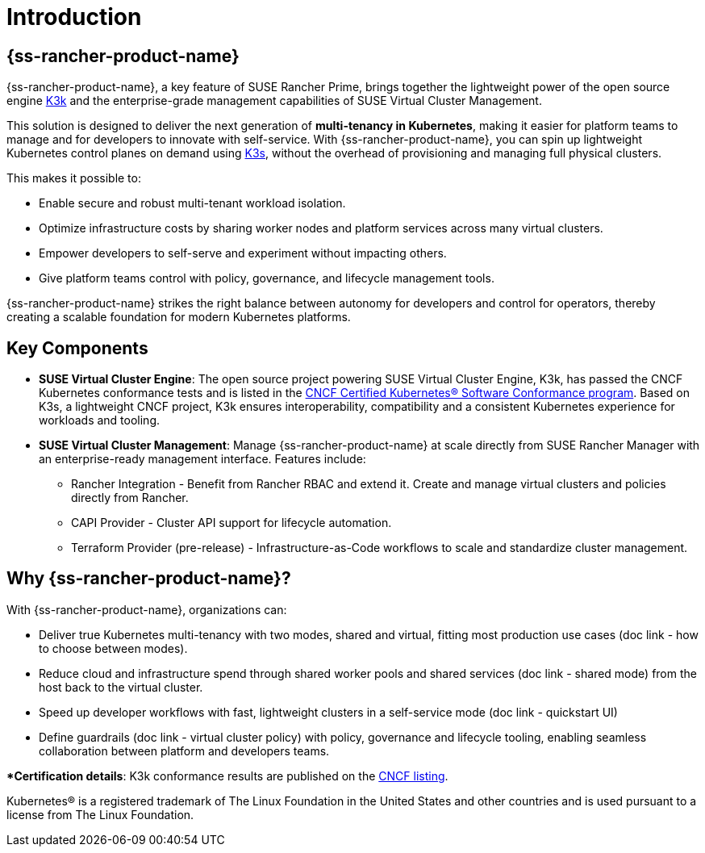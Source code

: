 = Introduction

== {ss-rancher-product-name}

{ss-rancher-product-name}, a key feature of SUSE Rancher Prime, brings together the lightweight power of the open source engine link:https://github.com/rancher/k3k[K3k] and the enterprise-grade management capabilities of SUSE Virtual Cluster Management.

This solution is designed to deliver the next generation of *multi-tenancy in Kubernetes*, making it easier for platform teams to manage and for developers to innovate with self-service.
With {ss-rancher-product-name}, you can spin up lightweight Kubernetes control planes on demand using link:https://k3s.io/[K3s], without the overhead of provisioning and managing full physical clusters.

This makes it possible to:

* Enable secure and robust multi-tenant workload isolation.
* Optimize infrastructure costs by sharing worker nodes and platform services across many virtual clusters.
* Empower developers to self-serve and experiment without impacting others.
* Give platform teams control with policy, governance, and lifecycle management tools.

{ss-rancher-product-name} strikes the right balance between autonomy for developers and control for operators, thereby creating a scalable foundation for modern Kubernetes platforms.

== Key Components

* *SUSE Virtual Cluster Engine*: The open source project powering SUSE Virtual Cluster Engine, K3k, has passed the CNCF Kubernetes conformance tests and is listed in the link:https://www.cncf.io/training/certification/software-conformance/[CNCF Certified Kubernetes® Software Conformance program]. Based on K3s, a lightweight CNCF project, K3k ensures interoperability, compatibility and a consistent Kubernetes experience for workloads and tooling.

* *SUSE Virtual Cluster Management*: Manage {ss-rancher-product-name} at scale directly from SUSE Rancher Manager with an enterprise-ready management interface. 
Features include:
- Rancher Integration - Benefit from Rancher RBAC and extend it. Create and manage virtual clusters and policies directly from Rancher. 
- CAPI Provider - Cluster API support for lifecycle automation.
- Terraform Provider (pre-release) - Infrastructure-as-Code workflows to scale and standardize cluster management.

== Why {ss-rancher-product-name}?

With {ss-rancher-product-name}, organizations can:

* Deliver true Kubernetes multi-tenancy with two modes, shared and virtual, fitting most production use cases (doc link - how to choose between modes). 
* Reduce cloud and infrastructure spend through shared worker pools and shared services (doc link - shared mode) from the host back to the virtual cluster. 
* Speed up developer workflows with fast, lightweight clusters in a self-service mode (doc link - quickstart UI)
* Define guardrails (doc link - virtual cluster policy) with policy, governance and lifecycle tooling, enabling seamless collaboration between platform and developers teams.

**Certification details*: K3k conformance results are published on the link:https://www.cncf.io/training/certification/software-conformance/[CNCF listing].

Kubernetes® is a registered trademark of The Linux Foundation in the United States and other countries and is used pursuant to a license from The Linux Foundation.